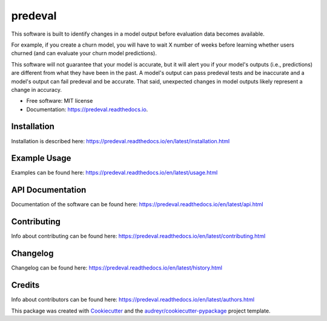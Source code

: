 ========
predeval
========


.. image:: https://img.shields.io/pypi/v/predeval.svg
        :target: https://pypi.python.org/pypi/predeval

.. image:: https://img.shields.io/travis/dvatterott/predeval.svg
        :target: https://travis-ci.org/dvatterott/predeval

.. image:: https://readthedocs.org/projects/predeval/badge/?version=latest
        :target: https://predeval.readthedocs.io/en/latest/?badge=latest
        :alt: Documentation Status

.. image:: https://codecov.io/gh/dvatterott/predeval/branch/master/graph/badge.svg
  :target: https://codecov.io/gh/dvatterott/predeval

.. image:: https://pyup.io/repos/github/dvatterott/predeval/shield.svg
     :target: https://pyup.io/repos/github/dvatterott/predeval/
     :alt: Updates

.. image:: https://pyup.io/repos/github/dvatterott/predeval/python-3-shield.svg
    :target: https://pyup.io/repos/github/dvatterott/predeval/
    :alt: Python 3



This software is built to identify changes in a model output before evaluation data becomes available.

For example, if you create a churn model, you will have to wait X number of weeks before learning whether users churned (and can evaluate your churn model predictions).

This software will not guarantee that your model is accurate, but it will alert you if your model's outputs (i.e., predictions) are different from what they have been in the past. A model's output can pass predeval tests and be inaccurate and a model's output can fail predeval and be accurate. That said, unexpected changes in model outputs likely represent a change in accuracy.


* Free software: MIT license
* Documentation: https://predeval.readthedocs.io.

Installation
-------

Installation is described here: https://predeval.readthedocs.io/en/latest/installation.html

Example Usage
-------

Examples can be found here: https://predeval.readthedocs.io/en/latest/usage.html


API Documentation
-------

Documentation of the software can be found here: https://predeval.readthedocs.io/en/latest/api.html

Contributing
-------

Info about contributing can be found here: https://predeval.readthedocs.io/en/latest/contributing.html

Changelog
-------

Changelog can be found here: https://predeval.readthedocs.io/en/latest/history.html

Credits
-------

Info about contributors can be found here: https://predeval.readthedocs.io/en/latest/authors.html

This package was created with Cookiecutter_ and the `audreyr/cookiecutter-pypackage`_ project template.

.. _Cookiecutter: https://github.com/audreyr/cookiecutter
.. _`audreyr/cookiecutter-pypackage`: https://github.com/audreyr/cookiecutter-pypackage
